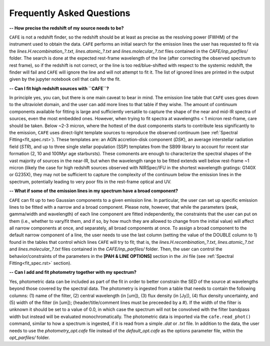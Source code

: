 ##########################
Frequently Asked Questions
##########################

**-- How precise the redshift of my source needs to be?**

``CAFE`` is not a redshift finder, so the redshift should be at least as precise as the resolving power (FWHM) of the instrument used to obtain the data. ``CAFE`` performs an initial search for the emission lines the user has requested to fit via the *lines.H.recombination_?.txt*, *lines.atomic_?.txt* and *lines.molecular_?.txt* files contained in the *CAFE/inp_parfiles/* folder. The search is done at the expected rest-frame wavelength of the line (after correcting the observed spectrum to rest frame), so if the redshift is not correct, or the line is too red/blue-shifted with respect to the systemic redshift, the finder will fail and ``CAFE`` will ignore the line and will not attempt to fit it. The list of ignored lines are printed in the output given by the jupyter notebook cell that calls for the fit.


**-- Can I fit high redshift sources with ``CAFE``?**

In principle yes, you can, but there is one main caveat to bear in mind. The emission line table that ``CAFE`` uses goes down to the ultraviolet domain, and the user can add more lines to that table if they wishe. The amount of continuum components available for fitting is large and sufficiently versatile to capture the shape of the near and mid-IR spectra of sources, even the most embedded ones. However, when trying to fit spectra at wavelengths < 1 micron rest-frame, care should be taken. Below ~2-3 micron, where the hottest of the dust components starts to contribute less significantly to the emission, ``CAFE`` uses direct-light template sources to reproduce the observed continuum (see :ref:`Spectral Fitting<fit_spec.rst>`). These templates are: an AGN accretion-disk component (*DSK*), an average interstellar radiation field (*STR*), and up to three single stellar population (SSP) templates from the SB99 library to account for recent star formation (2, 10 and 100Myr age starbursts). These comonents are enough to characterize the spectral shapes of the vast majority of sources in the near-IR, but when the wavelength range to be fitted extends well below rest-frame ~1 micron (likely the case for high redshift sources observed with NIRSpec/IFU in the shortest wavelength gratings: G140X or G235X), they may not be sufficient to capture the complexity of the continuum below the emission lines in the spectrum, potentially leading to very poor fits in the rest-frame optical and UV.


**-- What if some of the emission lines in my spectrum have a broad component?**

``CAFE`` can fit up to two Gaussian components to a given emission line. In particular, the user can set up specific emission lines to be fitted with a narrow and a broad component. Please note, however, that while the parameters (peak, gamma/width and wavelength) of each line component are fitted independently, the constraints that the user can put on them (i.e., whether to vary/fit them, and if so, by how much they are allowed to change from the initial value) will affect all narrow components at once, and separately, all broad components at once. To assign a broad component to the default narrow component of a line, the user needs to use the last column (setting the value of the DOUBLE column to 1) found in the tables that control which lines ``CAFE`` will try to fit; that is, the *lines.H.recombination_?.txt*, *lines.atomic_?.txt* and *lines.molecular_?.txt* files contained in the *CAFE/inp_parfiles/* folder. Then, the user can control the behavior/constraints of the parameters in the **[PAH & LINE OPTIONS]** section in the *.ini* file (see :ref:`Spectral Fitting<fit_spec.rst>` section).


**-- Can I add and fit photometry together with my spectrum?**

Yes, photometric data can be included as part of the fit in order to better constrain the SED of the source at wavelengths beyond those covered by the spectral data. The photometry is ingested from a table that needs to contain the following columns: (1) name of the filter, (2) central wavelength (in [um]), (3) flux density (in [Jy]), (4) flux density uncertainty, and (5) width of the filter (in [um]); (header/title/comment lines must be preceeded by a #). If the width of the filter is unknown it should be set to a value of 0.0, in which case the spectrum will not be convolved with the filter bandpass width but instead will be evaluated monochromatically. The photometric data is imported via the ``cafe.read_phot()`` command, similar to how a spectrum is ingested, if it is read from a simple *.dat* or *.txt* file. In addition to the data, the user needs to use the *photometry_opt.cafe* file instead of the *default_opt.cafe* as the options parameter file, within the *opt_parfiles/* folder.
